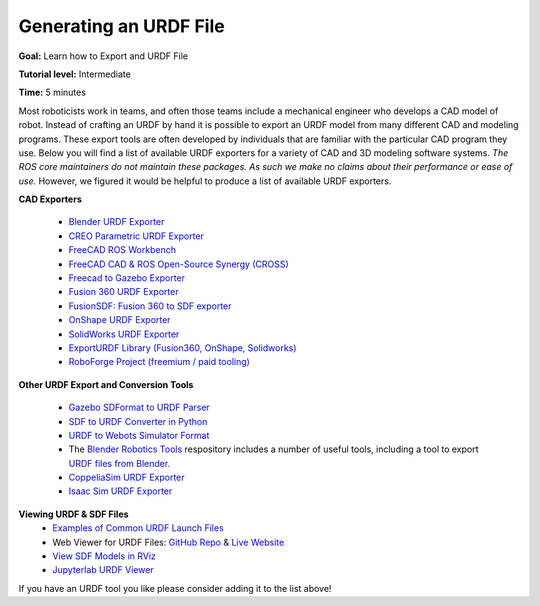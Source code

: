 Generating an URDF File
=======================

**Goal:** Learn how to Export and URDF File

**Tutorial level:** Intermediate

**Time:** 5 minutes

.. contents:: Contents
   :depth: 2
   :local:

Most roboticists work in teams, and often those teams include a mechanical engineer who develops a CAD model of robot.
Instead of crafting an URDF by hand it is possible to export an URDF model from many different CAD and modeling programs.
These export tools are often developed by individuals that are familiar with the particular CAD program they use.
Below you will find a list of available URDF exporters for a variety of CAD and 3D modeling software systems.
*The ROS core maintainers do not maintain these packages. As such we make no claims about their performance or ease of use.*
However, we figured it would be helpful to produce a list of available URDF exporters.

**CAD Exporters**

 * `Blender URDF Exporter <https://github.com/dfki-ric/phobos>`_
 * `CREO Parametric URDF Exporter <https://github.com/icub-tech-iit/creo2urdf>`_
 * `FreeCAD ROS Workbench <https://github.com/galou/freecad.cross>`_
 * `FreeCAD CAD & ROS Open-Source Synergy (CROSS) <https://github.com/drfenixion/freecad.overcross>`_
 * `Freecad to Gazebo Exporter <https://github.com/Dave-Elec/freecad_to_gazebo>`_
 * `Fusion 360 URDF Exporter <https://github.com/dheena2k2/fusion2urdf-ros2>`_
 * `FusionSDF: Fusion 360 to SDF exporter <https://github.com/andreasBihlmaier/FusionSDF>`_
 * `OnShape URDF Exporter <https://github.com/Rhoban/onshape-to-robot>`_
 * `SolidWorks URDF Exporter <https://github.com/ros/solidworks_urdf_exporter>`_
 * `ExportURDF Library (Fusion360, OnShape, Solidworks) <https://github.com/daviddorf2023/ExportURDF>`_
 * `RoboForge Project (freemium / paid tooling) <https://robofor.ge/>`_

**Other URDF Export and Conversion Tools**

 * `Gazebo SDFormat to URDF Parser <https://github.com/ros/sdformat_urdf>`_
 * `SDF to URDF Converter in Python <https://github.com/andreasBihlmaier/pysdf>`_
 * `URDF to Webots Simulator Format <https://github.com/cyberbotics/urdf2webots>`_
 * The `Blender Robotics Tools <https://github.com/robotology/blender-robotics-utils/>`_ respository includes a number of useful tools, including a tool to export `URDF files from Blender. <https://github.com/robotology/blender-robotics-utils/tree/master?tab=readme-ov-file#urdftoblender>`_
 * `CoppeliaSim URDF Exporter <https://manual.coppeliarobotics.com/en/importExport.htm#urdf>`_
 * `Isaac Sim URDF Exporter <https://docs.omniverse.nvidia.com/isaacsim/latest/advanced_tutorials/tutorial_advanced_export_urdf.html>`_

**Viewing URDF & SDF Files**
 * `Examples of Common URDF Launch Files <https://github.com/ros/urdf_launch>`_
 * Web Viewer for URDF Files: `GitHub Repo <https://github.com/gkjohnson/urdf-loaders/>`_ & `Live Website <https://gkjohnson.github.io/urdf-loaders/javascript/example/bundle/index.html>`_
 * `View SDF Models in RViz <https://github.com/Yadunund/view_sdf_rviz>`_
 * `Jupyterlab URDF Viewer <https://github.com/IsabelParedes/jupyterlab-urdf>`_

If you have an URDF tool you like please consider adding it to the list above!
